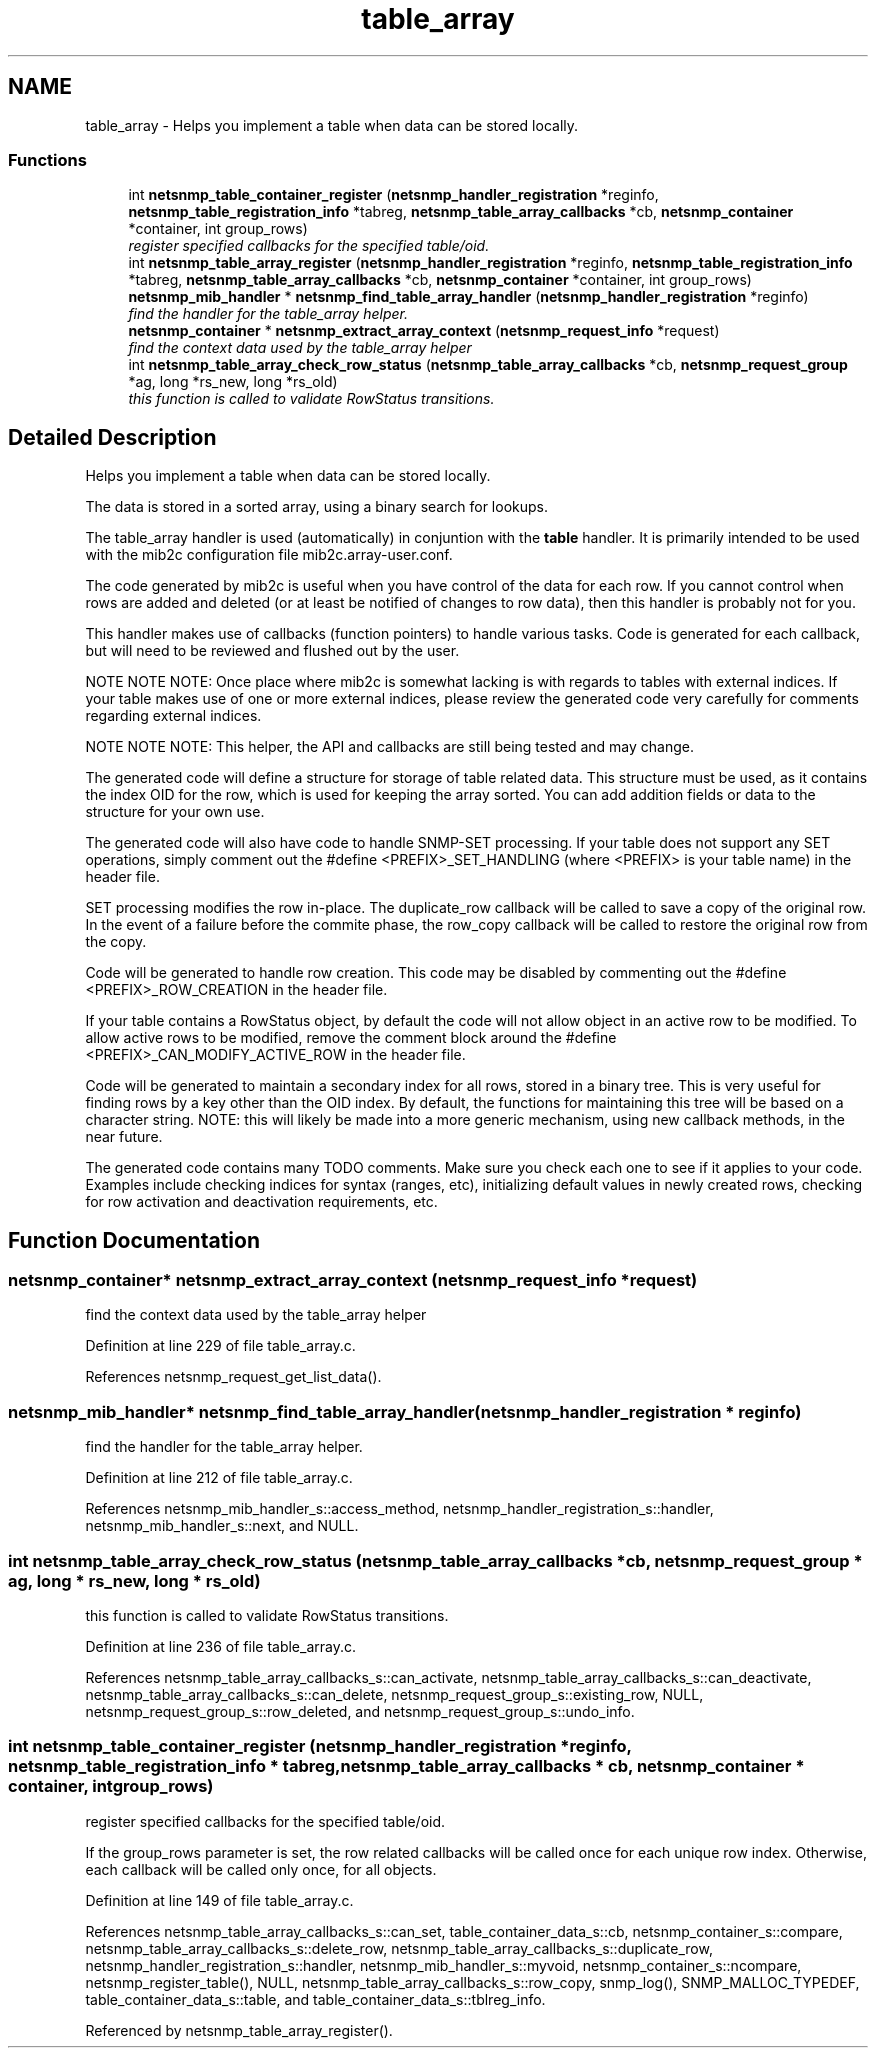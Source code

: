 .TH "table_array" 3 "30 Apr 2006" "Version 5.2" "net-snmp" \" -*- nroff -*-
.ad l
.nh
.SH NAME
table_array \- Helps you implement a table when data can be stored locally.  

.PP
.SS "Functions"

.in +1c
.ti -1c
.RI "int \fBnetsnmp_table_container_register\fP (\fBnetsnmp_handler_registration\fP *reginfo, \fBnetsnmp_table_registration_info\fP *tabreg, \fBnetsnmp_table_array_callbacks\fP *cb, \fBnetsnmp_container\fP *container, int group_rows)"
.br
.RI "\fIregister specified callbacks for the specified table/oid. \fP"
.ti -1c
.RI "int \fBnetsnmp_table_array_register\fP (\fBnetsnmp_handler_registration\fP *reginfo, \fBnetsnmp_table_registration_info\fP *tabreg, \fBnetsnmp_table_array_callbacks\fP *cb, \fBnetsnmp_container\fP *container, int group_rows)"
.br
.ti -1c
.RI "\fBnetsnmp_mib_handler\fP * \fBnetsnmp_find_table_array_handler\fP (\fBnetsnmp_handler_registration\fP *reginfo)"
.br
.RI "\fIfind the handler for the table_array helper. \fP"
.ti -1c
.RI "\fBnetsnmp_container\fP * \fBnetsnmp_extract_array_context\fP (\fBnetsnmp_request_info\fP *request)"
.br
.RI "\fIfind the context data used by the table_array helper \fP"
.ti -1c
.RI "int \fBnetsnmp_table_array_check_row_status\fP (\fBnetsnmp_table_array_callbacks\fP *cb, \fBnetsnmp_request_group\fP *ag, long *rs_new, long *rs_old)"
.br
.RI "\fIthis function is called to validate RowStatus transitions. \fP"
.in -1c
.SH "Detailed Description"
.PP 
Helps you implement a table when data can be stored locally. 
.PP
The data is stored in a sorted array, using a binary search for lookups.
.PP
The table_array handler is used (automatically) in conjuntion with the \fBtable\fP handler. It is primarily intended to be used with the mib2c configuration file mib2c.array-user.conf.
.PP
The code generated by mib2c is useful when you have control of the data for each row. If you cannot control when rows are added and deleted (or at least be notified of changes to row data), then this handler is probably not for you.
.PP
This handler makes use of callbacks (function pointers) to handle various tasks. Code is generated for each callback, but will need to be reviewed and flushed out by the user.
.PP
NOTE NOTE NOTE: Once place where mib2c is somewhat lacking is with regards to tables with external indices. If your table makes use of one or more external indices, please review the generated code very carefully for comments regarding external indices.
.PP
NOTE NOTE NOTE: This helper, the API and callbacks are still being tested and may change.
.PP
The generated code will define a structure for storage of table related data. This structure must be used, as it contains the index OID for the row, which is used for keeping the array sorted. You can add addition fields or data to the structure for your own use.
.PP
The generated code will also have code to handle SNMP-SET processing. If your table does not support any SET operations, simply comment out the #define <PREFIX>_SET_HANDLING (where <PREFIX> is your table name) in the header file.
.PP
SET processing modifies the row in-place. The duplicate_row callback will be called to save a copy of the original row. In the event of a failure before the commite phase, the row_copy callback will be called to restore the original row from the copy.
.PP
Code will be generated to handle row creation. This code may be disabled by commenting out the #define <PREFIX>_ROW_CREATION in the header file.
.PP
If your table contains a RowStatus object, by default the code will not allow object in an active row to be modified. To allow active rows to be modified, remove the comment block around the #define <PREFIX>_CAN_MODIFY_ACTIVE_ROW in the header file.
.PP
Code will be generated to maintain a secondary index for all rows, stored in a binary tree. This is very useful for finding rows by a key other than the OID index. By default, the functions for maintaining this tree will be based on a character string. NOTE: this will likely be made into a more generic mechanism, using new callback methods, in the near future.
.PP
The generated code contains many TODO comments. Make sure you check each one to see if it applies to your code. Examples include checking indices for syntax (ranges, etc), initializing default values in newly created rows, checking for row activation and deactivation requirements, etc. 
.SH "Function Documentation"
.PP 
.SS "\fBnetsnmp_container\fP* netsnmp_extract_array_context (\fBnetsnmp_request_info\fP * request)"
.PP
find the context data used by the table_array helper 
.PP
Definition at line 229 of file table_array.c.
.PP
References netsnmp_request_get_list_data().
.SS "\fBnetsnmp_mib_handler\fP* netsnmp_find_table_array_handler (\fBnetsnmp_handler_registration\fP * reginfo)"
.PP
find the handler for the table_array helper. 
.PP
Definition at line 212 of file table_array.c.
.PP
References netsnmp_mib_handler_s::access_method, netsnmp_handler_registration_s::handler, netsnmp_mib_handler_s::next, and NULL.
.SS "int netsnmp_table_array_check_row_status (\fBnetsnmp_table_array_callbacks\fP * cb, \fBnetsnmp_request_group\fP * ag, long * rs_new, long * rs_old)"
.PP
this function is called to validate RowStatus transitions. 
.PP
Definition at line 236 of file table_array.c.
.PP
References netsnmp_table_array_callbacks_s::can_activate, netsnmp_table_array_callbacks_s::can_deactivate, netsnmp_table_array_callbacks_s::can_delete, netsnmp_request_group_s::existing_row, NULL, netsnmp_request_group_s::row_deleted, and netsnmp_request_group_s::undo_info.
.SS "int netsnmp_table_container_register (\fBnetsnmp_handler_registration\fP * reginfo, \fBnetsnmp_table_registration_info\fP * tabreg, \fBnetsnmp_table_array_callbacks\fP * cb, \fBnetsnmp_container\fP * container, int group_rows)"
.PP
register specified callbacks for the specified table/oid. 
.PP
If the group_rows parameter is set, the row related callbacks will be called once for each unique row index. Otherwise, each callback will be called only once, for all objects. 
.PP
Definition at line 149 of file table_array.c.
.PP
References netsnmp_table_array_callbacks_s::can_set, table_container_data_s::cb, netsnmp_container_s::compare, netsnmp_table_array_callbacks_s::delete_row, netsnmp_table_array_callbacks_s::duplicate_row, netsnmp_handler_registration_s::handler, netsnmp_mib_handler_s::myvoid, netsnmp_container_s::ncompare, netsnmp_register_table(), NULL, netsnmp_table_array_callbacks_s::row_copy, snmp_log(), SNMP_MALLOC_TYPEDEF, table_container_data_s::table, and table_container_data_s::tblreg_info.
.PP
Referenced by netsnmp_table_array_register().
